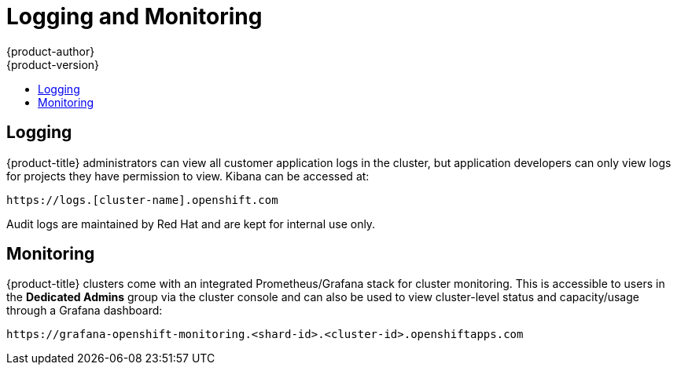 [[dedicated-security-logging-and-monitoring-customers]]
= Logging and Monitoring
{product-author}
{product-version}
:data-uri:
:icons:
:experimental:
:toc: macro
:toc-title:
:prewrap!:

toc::[]

[[dedicated-security-logging-access]]
== Logging

{product-title} administrators can view all customer application logs in the
cluster, but application developers can only view logs for projects they have
permission to view. Kibana can be accessed at:

----
https://logs.[cluster-name].openshift.com
----

Audit logs are maintained by Red Hat and are kept for internal use only.

[[security-monitoring-customer]]
== Monitoring

{product-title} clusters come with an integrated Prometheus/Grafana stack
for cluster monitoring. This is accessible to users in the *Dedicated Admins*
group via the cluster console and can also be used to view cluster-level status
and capacity/usage through a Grafana dashboard:

----
https://grafana-openshift-monitoring.<shard-id>.<cluster-id>.openshiftapps.com
----
